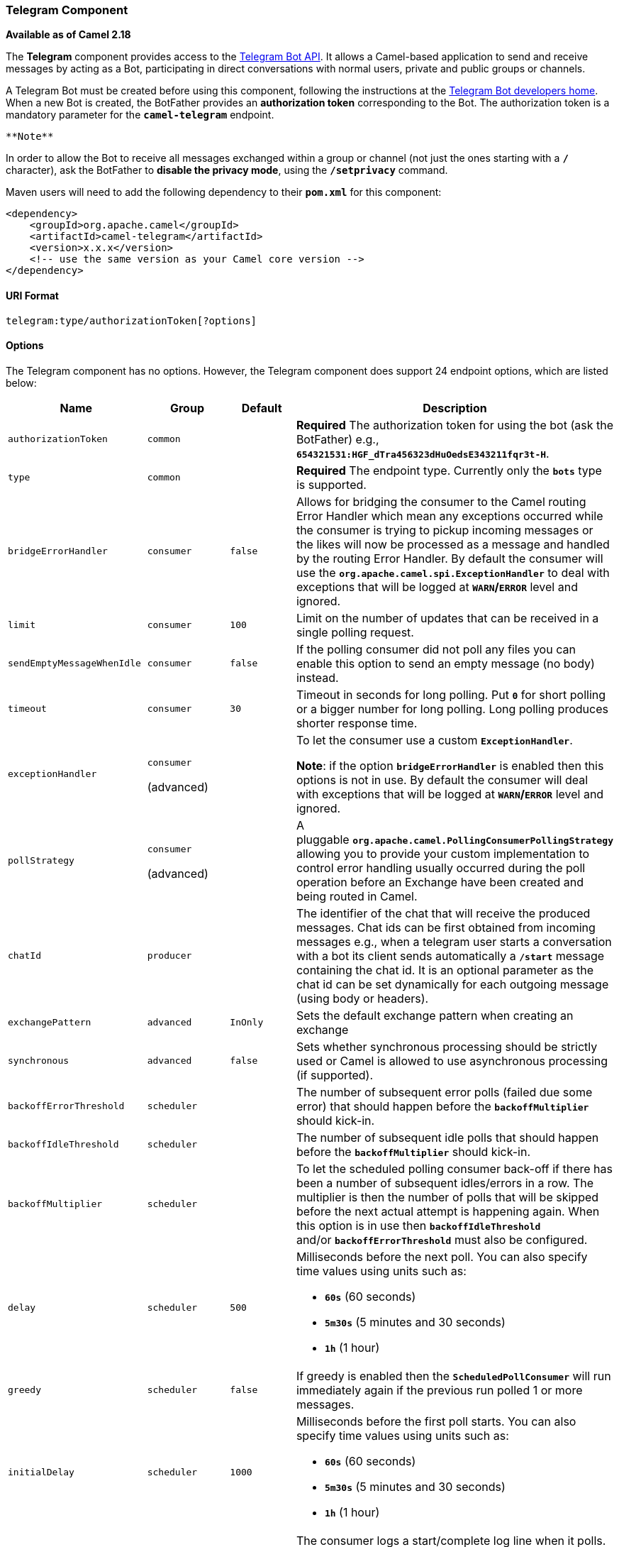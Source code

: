 [[ConfluenceContent]]
[[Telegram-TelegramComponent]]
Telegram Component
~~~~~~~~~~~~~~~~~~

*Available as of Camel 2.18*

The *Telegram* component provides access to the
https://core.telegram.org/bots/api[Telegram Bot API]. It allows a
Camel-based application to send and receive messages by acting as a Bot,
participating in direct conversations with normal users, private and
public groups or channels.

A Telegram Bot must be created before using this component, following
the instructions at the
https://core.telegram.org/bots#3-how-do-i-create-a-bot[Telegram Bot
developers home]. When a new Bot is created, the BotFather provides an
*authorization token* corresponding to the Bot. The authorization token
is a mandatory parameter for the *`camel-telegram`* endpoint.

[Note]
====
 **Note**

In order to allow the Bot to receive all messages exchanged within a
group or channel (not just the ones starting with a *`/`* character),
ask the BotFather to **disable the privacy mode**, using the
*`/setprivacy`* command.

====

Maven users will need to add the following dependency to
their *`pom.xml`* for this component:

[source,brush:,xml;,gutter:,false;,theme:,Default]
----
<dependency>
    <groupId>org.apache.camel</groupId>
    <artifactId>camel-telegram</artifactId>
    <version>x.x.x</version>
    <!-- use the same version as your Camel core version -->
</dependency>
----

[[Telegram-URIFormat]]
URI Format
^^^^^^^^^^

[source,brush:,java;,gutter:,false;,theme:,Default]
----
telegram:type/authorizationToken[?options]
----

[[Telegram-Options]]
Options
^^^^^^^

The Telegram component has no options. However, the Telegram component
does support 24 endpoint options, which are listed below:

[width="100%",cols="25%,25%,25%,25%",options="header",]
|=======================================================================
|Name |Group |Default |Description
|`authorizationToken` |`common` |  |*Required* The authorization token
for using the bot (ask the BotFather) e.g.,
*`654321531:HGF_dTra456323dHuOedsE343211fqr3t-H`*.

|`type` |`common` |  |*Required* The endpoint type. Currently only
the *`bots`* type is supported.

|`bridgeErrorHandler` |`consumer` |`false` |Allows for bridging the
consumer to the Camel routing Error Handler which mean any exceptions
occurred while the consumer is trying to pickup incoming messages or the
likes will now be processed as a message and handled by the routing
Error Handler. By default the consumer will use
the *`org.apache.camel.spi.ExceptionHandler`* to deal with exceptions
that will be logged at *`WARN`/`ERROR`* level and ignored.

|`limit` |`consumer` |`100` |Limit on the number of updates that can be
received in a single polling request.

|`sendEmptyMessageWhenIdle` |`consumer` |`false` |If the polling
consumer did not poll any files you can enable this option to send an
empty message (no body) instead.

|`timeout` |`consumer` |`30` |Timeout in seconds for long polling.
Put *`0`* for short polling or a bigger number for long polling. Long
polling produces shorter response time.

|`exceptionHandler` a|
`consumer` 

(advanced)

 |  a|
To let the consumer use a custom *`ExceptionHandler`*.

*Note*: if the option *`bridgeErrorHandler`* is enabled then this
options is not in use. By default the consumer will deal with exceptions
that will be logged at *`WARN`/`ERROR`* level and ignored.

|`pollStrategy` a|
`consumer` 

(advanced)

 |  |A pluggable *`org.apache.camel.PollingConsumerPollingStrategy`*
allowing you to provide your custom implementation to control error
handling usually occurred during the poll operation before an Exchange
have been created and being routed in Camel.

|`chatId` |`producer` |  |The identifier of the chat that will receive
the produced messages. Chat ids can be first obtained from incoming
messages e.g., when a telegram user starts a conversation with a bot its
client sends automatically a *`/start`* message containing the chat id.
It is an optional parameter as the chat id can be set dynamically for
each outgoing message (using body or headers).

|`exchangePattern` |`advanced` |`InOnly` |Sets the default exchange
pattern when creating an exchange

|`synchronous` |`advanced` |`false` |Sets whether synchronous processing
should be strictly used or Camel is allowed to use asynchronous
processing (if supported).

|`backoffErrorThreshold` |`scheduler` |  |The number of subsequent error
polls (failed due some error) that should happen before
the *`backoffMultiplier`* should kick-in.

|`backoffIdleThreshold` |`scheduler` |  |The number of subsequent idle
polls that should happen before the *`backoffMultiplier`* should
kick-in.

|`backoffMultiplier` |`scheduler` |  |To let the scheduled polling
consumer back-off if there has been a number of subsequent idles/errors
in a row. The multiplier is then the number of polls that will be
skipped before the next actual attempt is happening again. When this
option is in use then *`backoffIdleThreshold`*
and/or *`backoffErrorThreshold`* must also be configured.

|`delay` |`scheduler` |`500` a|
Milliseconds before the next poll. You can also specify time values
using units such as:

* *`60s`* (60 seconds)
* *`5m30s`* (5 minutes and 30 seconds)
* *`1h`* (1 hour)

|`greedy` |`scheduler` |`false` |If greedy is enabled then
the *`ScheduledPollConsumer`* will run immediately again if the previous
run polled 1 or more messages.

|`initialDelay` |`scheduler` |`1000` a|
Milliseconds before the first poll starts. You can also specify time
values using units such as:

* *`60s`* (60 seconds)
* *`5m30s`* (5 minutes and 30 seconds)
* *`1h`* (1 hour)

|`runLoggingLevel` |`scheduler` |`TRACE` |The consumer logs a
start/complete log line when it polls. This option allows you to
configure the logging level for that.

|`scheduledExecutorService` |`scheduler` |  |Allows for configuring a
custom/shared thread pool to use for the consumer. By default each
consumer has its own single threaded thread pool.

|`scheduler` |`scheduler` |`none` |To use a cron scheduler from either
camel-spring or *`camel-quartz2`* component

|`schedulerProperties` |`scheduler` |  |To configure additional
properties when using a custom scheduler or any of the Quartz2 Spring
based scheduler.

|`startScheduler` |`scheduler` |`true` |Whether the scheduler should be
auto started.

|`timeUnit` |`scheduler` |`ms` |Time unit for *`initialDelay`* and delay
options.

|`useFixedDelay` |`scheduler` |`true` a|
Controls if fixed delay or fixed rate is used.

See *`ScheduledExecutorService`* in JDK for details.

|=======================================================================

[[Telegram-MessageHeaders]]
Message Headers
^^^^^^^^^^^^^^^

[width="100%",cols="50%,50%",options="header",]
|=======================================================================
|Name |Description
|`CamelTelegramChatId` |This header is used by the producer endpoint in
order to resolve the chat id that will receive the message. The
recipient chat id can be placed (in order of priority) in message body,
in the *`CamelTelegramChatId`* header or in the endpoint configuration
(*`chatId`* option). This header is also present in all incoming
messages.

|`CamelTelegramMediaType` |This header is used to identify the media
type when the outgoing message is composed of pure binary data. Possible
values are strings or enum values belonging to the
*`org.apache.camel.component.telegram.TelegramMediaType`* enumeration.

|`CamelTelegramMediaTitleCaption` |This header is used to provide a
caption or title for outgoing binary messages.
|=======================================================================

[[Telegram-Usage]]
Usage
^^^^^

The Telegram component supports both consumer and producer endpoints. It
can also be used in *reactive chat-bot mode* (to consume, then produce
messages).

[[Telegram-ProducerExample]]
Producer Example
++++++++++++++++

The following is a basic example of how to send a message to a Telegram
chat through the Telegram Bot API.

in Java DSL:

[source,brush:,java;,gutter:,false;,theme:,Default]
----
from("direct:start")
  .to("telegram:bots/123456789:AAE_dLq5C19xwGjw3yiC2NvEUrZcejK21-Q987654321:AAE_dLq5C19xwOmg5yiC2NvSrkT3wj5Q1-L");
----

or in Spring XML:

[source,brush:,xml;,gutter:,false;,theme:,Default]
----
<route>
    <from uri="direct:start"/>
    <to uri="telegram:bots/123456789:AAE_dLq5C19xwGjw3yiC2NvEUrZcejK21-Q987654321:AAE_dLq5C19xwOmg5yiC2NvSrkT3wj5Q1-L"/>
</route>
----

The code
*`123456789:AAE_dLq5C19xwGjw3yiC2NvEUrZcejK21-Q987654321:AAE_dLq5C19xwOmg5yiC2NvSrkT3wj5Q1-L`*
is the *authorization token* corresponding to the Bot.

When using the producer endpoint without specifying the *chat id*
option, the target chat will be identified using information contained
in the body or headers of the message. The following message bodies are
allowed for a producer endpoint (messages of type *`OutgoingXXXMessage`*
belong to the package *`org.apache.camel.component.telegram.model`*)

[width="100%",cols="50%,50%",options="header",]
|=======================================================================
|Java Type |Description
|`OutgoingTextMessage` |To send a text message to a chat.

|`OutgoingPhotoMessage` |To send a photo (JPG, PNG) to a chat.

|`OutgoingAudioMessage` |To send a mp3 audio to a chat.

|`OutgoingVideoMessage` |To send a mp4 video to a chat.

|`byte[]` |To send any media type supported. It requires the
*`CamelTelegramMediaType`* header to be set to the appropriate media
type.

|`String` |To send a text message to a chat. It gets converted
automatically into a *`OutgoingTextMessage`*
|=======================================================================

[[Telegram-ConsumerExample]]
Consumer Example
++++++++++++++++

The following is a basic example of how to receive all messages that
telegram users are sending to the configured Bot.

In Java DSL:

[source,brush:,java;,gutter:,false;,theme:,Default]
----
from("telegram:bots/123456789:AAE_dLq5C19xwGjw3yiC2NvEUrZcejK21-Q987654321:AAE_dLq5C19xwOmg5yiC2NvSrkT3wj5Q1-L")
  .bean(ProcessorBean.class)
----

or in Spring XML:

[source,brush:,xml;,gutter:,false;,theme:,Default]
----
<route>
    <from uri="telegram:bots/123456789:AAE_dLq5C19xwGjw3yiC2NvEUrZcejK21-Q987654321:AAE_dLq5C19xwOmg5yiC2NvSrkT3wj5Q1-L"/>
    <bean ref="myBean"/>
</route>

<bean id="myBean" class="com.example.MyBean"/>
----

The *`MyBean`* is a simple bean that will receive the messages:

[source,brush:,java;,gutter:,false;,theme:,Default]
----
public class MyBean {
    public void process(String message) {
        // or Exchange, or org.apache.camel.component.telegram.model.IncomingMessage (or both)
        // do process
    }
}
----

Supported types for incoming messages are

[width="100%",cols="50%,50%",options="header",]
|=======================================================================
|Java Type |Description
|`IncomingMessage` |The full object representation of an incoming
message

|`String` |The content of the message, for text messages only
|=======================================================================

[[Telegram-ReactiveChat-BotExample]]
Reactive Chat-Bot Example
+++++++++++++++++++++++++

The reactive chat-bot mode is a simple way of using the Camel component
to build a simple chat bot that replies directly to chat messages
received from the Telegram users.

The following is a basic configuration of the chat-bot in Java DSL

[source,brush:,java;,gutter:,false;,theme:,Default]
----
from("telegram:bots/123456789:AAE_dLq5C19xwGjw3yiC2NvEUrZcejK21-Q987654321:AAE_dLq5C19xwOmg5yiC2NvSrkT3wj5Q1-L")
  .bean(ChatBotLogic.class)
  .to("telegram:bots/123456789:AAE_dLq5C19xwGjw3yiC2NvEUrZcejK21-Q987654321:AAE_dLq5C19xwOmg5yiC2NvSrkT3wj5Q1-L");
----

or in Spring XML

[source,brush:,xml;,gutter:,false;,theme:,Default]
----
<route>
    <from uri="telegram:bots/123456789:AAE_dLq5C19xwGjw3yiC2NvEUrZcejK21-Q987654321:AAE_dLq5C19xwOmg5yiC2NvSrkT3wj5Q1-L"/>
    <bean ref="chatBotLogic"/>
    <to uri="telegram:bots/123456789:AAE_dLq5C19xwGjw3yiC2NvEUrZcejK21-Q987654321:AAE_dLq5C19xwOmg5yiC2NvSrkT3wj5Q1-L"/>
</route>

<bean id="chatBotLogic" class="com.example.ChatBotLogic"/>
----

The *`ChatBotLogic`* is a simple bean that implements a generic
String-to-String method.

[source,brush:,java;,gutter:,false;,theme:,Default]
----
public class ChatBotLogic {
    public String chatBotProcess(String message) {
        if( "do-not-reply".equals(message) ) {
            return null; // no response in the chat
        }
        return "echo from the bot: " + message; // echoes the message
    }
}
----

Every non-null string returned by the *`chatBotProcess()`* method is
automatically routed to the chat that originated the request (as
the *`CamelTelegramChatId`* header is used to route the message).
